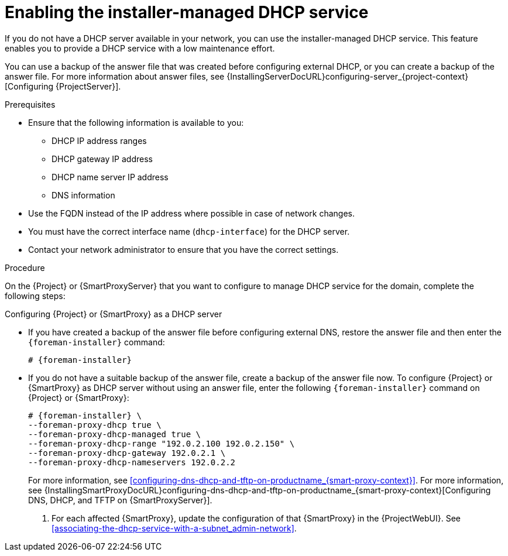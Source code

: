 [id="enabling-the-installer-managed-dhcp-service_{context}"]
= Enabling the installer-managed DHCP service

// MARC: New module. Content is based on https://github.com/theforeman/foreman-documentation/blob/master/guides/common/modules/proc_reverting-to-internal-dns-service.adoc and https://github.com/theforeman/foreman-documentation/blob/master/guides/common/modules/proc_configuring-dns-dhcp-and-tftp.adoc, and adjusted for TFTP.
// Needs to be checked if it is technically correct.

If you do not have a DHCP server available in your network, you can use the installer-managed DHCP service. This feature enables you to provide a DHCP service with a low maintenance effort.

You can use a backup of the answer file that was created before configuring external DHCP, or you can create a backup of the answer file.
ifndef::orcharhino[]
For more information about answer files, see {InstallingServerDocURL}configuring-server_{project-context}[Configuring {ProjectServer}].
endif::[]


.Prerequisites

ifeval::["{context}" == "{project-context}"]
* Ensure that the following information is available to you:
** DHCP IP address ranges
** DHCP gateway IP address
** DHCP name server IP address
** DNS information

* Use the FQDN instead of the IP address where possible in case of network changes.
endif::[]

ifeval::["{context}" == "{smart-proxy-context}"]
* You must have the correct interface name (`dhcp-interface`) for the DHCP server.
endif::[]

* Contact your network administrator to ensure that you have the correct settings.


.Procedure
On the {Project} or {SmartProxyServer} that you want to configure to manage DHCP service for the domain, complete the following steps:

.Configuring {Project} or {SmartProxy} as a DHCP server
* If you have created a backup of the answer file before configuring external DNS, restore the answer file and then enter the `{foreman-installer}` command:
+
[options="nowrap", subs="+quotes,attributes"]
-----
# {foreman-installer}
-----
+
* If you do not have a suitable backup of the answer file, create a backup of the answer file now.
To configure {Project} or {SmartProxy} as DHCP server without using an answer file, enter the following `{foreman-installer}` command on {Project} or {SmartProxy}:
+
[options="nowrap" subs="+quotes,attributes"]
----
# {foreman-installer} \
--foreman-proxy-dhcp true \
--foreman-proxy-dhcp-managed true \
--foreman-proxy-dhcp-range "192.0.2.100 192.0.2.150" \
--foreman-proxy-dhcp-gateway 192.0.2.1 \
--foreman-proxy-dhcp-nameservers 192.0.2.2
----
+
ifeval::["{context}" == "{smart-proxy-context}"]
For more information, see xref:configuring-dns-dhcp-and-tftp-on-productname_{smart-proxy-context}[].
endif::[]
ifeval::["{context}" == "{project-context}"]
For more information, see {InstallingSmartProxyDocURL}configuring-dns-dhcp-and-tftp-on-productname_{smart-proxy-context}[Configuring DNS, DHCP, and TFTP on {SmartProxyServer}].
endif::[]

. For each affected {SmartProxy}, update the configuration of that {SmartProxy} in the {ProjectWebUI}. See xref:associating-the-dhcp-service-with-a-subnet_admin-network[].


